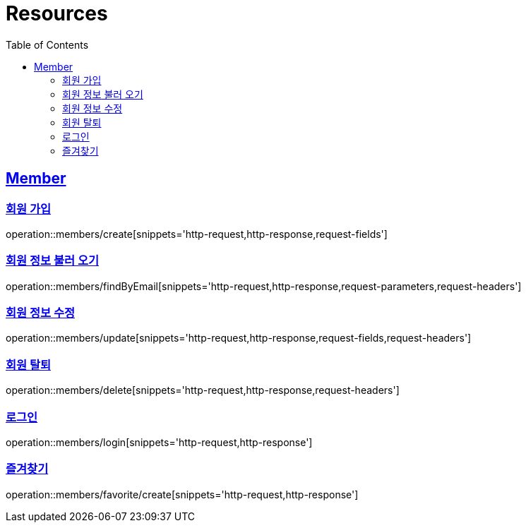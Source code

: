 ifndef::snippets[]
:snippets: ../../../build/generated-snippets
endif::[]
:doctype: book
:icons: font
:source-highlighter: highlightjs
:toc: left
:toclevels: 2
:sectlinks:
:operation-http-request-title: Example Request
:operation-http-response-title: Example Response

[[resources]]
= Resources

[[resources-members]]
== Member

[[resources-members-create]]
=== 회원 가입

operation::members/create[snippets='http-request,http-response,request-fields']

[[resources-members-findByEmail]]
=== 회원 정보 불러 오기

operation::members/findByEmail[snippets='http-request,http-response,request-parameters,request-headers']

[[resources-members-update]]
=== 회원 정보 수정

operation::members/update[snippets='http-request,http-response,request-fields,request-headers']

[[resources-members-delete]]
=== 회원 탈퇴

operation::members/delete[snippets='http-request,http-response,request-headers']

[[resources-members-login]]
=== 로그인

operation::members/login[snippets='http-request,http-response']

[[resources-members-favorite]]
=== 즐겨찾기

operation::members/favorite/create[snippets='http-request,http-response']